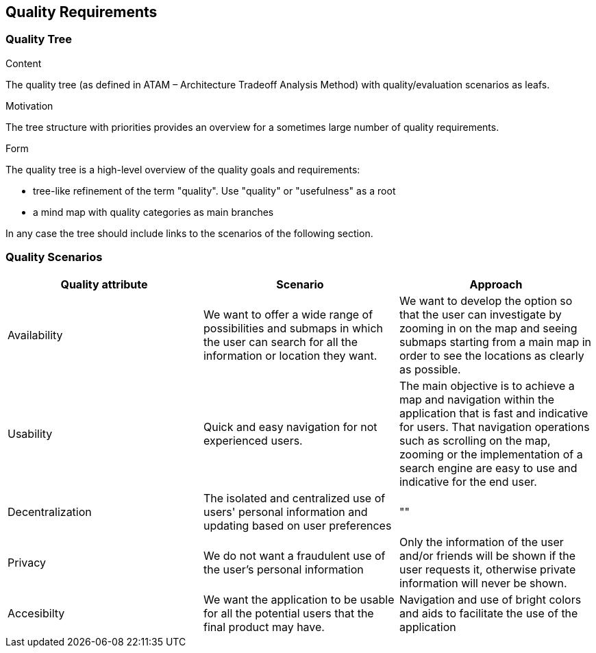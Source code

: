 [[section-quality-scenarios]]
== Quality Requirements


[role="arc42help"]
****

****

=== Quality Tree

[role="arc42help"]
****
.Content
The quality tree (as defined in ATAM – Architecture Tradeoff Analysis Method) with quality/evaluation scenarios as leafs.

.Motivation
The tree structure with priorities provides an overview for a sometimes large number of quality requirements.

.Form
The quality tree is a high-level overview of the quality goals and requirements:

* tree-like refinement of the term "quality". Use "quality" or "usefulness" as a root
* a mind map with quality categories as main branches

In any case the tree should include links to the scenarios of the following section.
****

=== Quality Scenarios

[role="arc42help"]
****
[options="header"]
|===
| Quality attribute | Scenario | Approach
| Availability |  We want to offer a wide range of possibilities and submaps in which the user can search for all the information or location they want. | We want to develop the option so that the user can investigate by zooming in on the map and seeing submaps starting from a main map in order to see the locations as clearly as possible.
| Usability | Quick and easy navigation for not experienced users. | The main objective is to achieve a map and navigation within the application that is fast and indicative for users. That navigation operations such as scrolling on the map, zooming or the implementation of a search engine are easy to use and indicative for the end user.
| Decentralization | The isolated and centralized use of users' personal information and updating based on user preferences | ""
| Privacy | We do not want a fraudulent use of the user's personal information | Only the information of the user and/or friends will be shown if the user requests it, otherwise private information will never be shown.
| Accesibilty | 
We want the application to be usable for all the potential users that the final product may have. | Navigation and use of bright colors and aids to facilitate the use of the application
|===
****
